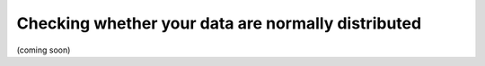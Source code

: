 .. sectionauthor:: `Sebastian Jentschke <https://www.uib.no/en/persons/Sebastian.Jentschke>`_

===================================================
Checking whether your data are normally distributed
===================================================

(coming soon)

